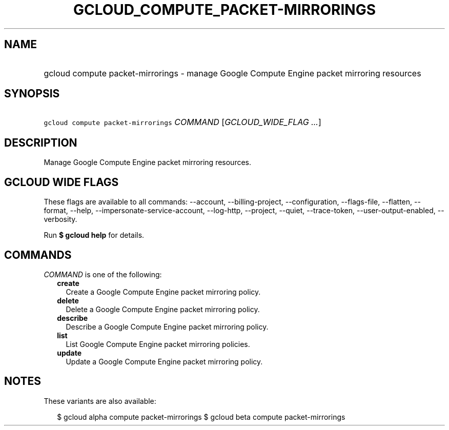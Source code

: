 
.TH "GCLOUD_COMPUTE_PACKET\-MIRRORINGS" 1



.SH "NAME"
.HP
gcloud compute packet\-mirrorings \- manage Google Compute Engine packet mirroring resources



.SH "SYNOPSIS"
.HP
\f5gcloud compute packet\-mirrorings\fR \fICOMMAND\fR [\fIGCLOUD_WIDE_FLAG\ ...\fR]



.SH "DESCRIPTION"

Manage Google Compute Engine packet mirroring resources.



.SH "GCLOUD WIDE FLAGS"

These flags are available to all commands: \-\-account, \-\-billing\-project,
\-\-configuration, \-\-flags\-file, \-\-flatten, \-\-format, \-\-help,
\-\-impersonate\-service\-account, \-\-log\-http, \-\-project, \-\-quiet,
\-\-trace\-token, \-\-user\-output\-enabled, \-\-verbosity.

Run \fB$ gcloud help\fR for details.



.SH "COMMANDS"

\f5\fICOMMAND\fR\fR is one of the following:

.RS 2m
.TP 2m
\fBcreate\fR
Create a Google Compute Engine packet mirroring policy.

.TP 2m
\fBdelete\fR
Delete a Google Compute Engine packet mirroring policy.

.TP 2m
\fBdescribe\fR
Describe a Google Compute Engine packet mirroring policy.

.TP 2m
\fBlist\fR
List Google Compute Engine packet mirroring policies.

.TP 2m
\fBupdate\fR
Update a Google Compute Engine packet mirroring policy.


.RE
.sp

.SH "NOTES"

These variants are also available:

.RS 2m
$ gcloud alpha compute packet\-mirrorings
$ gcloud beta compute packet\-mirrorings
.RE

